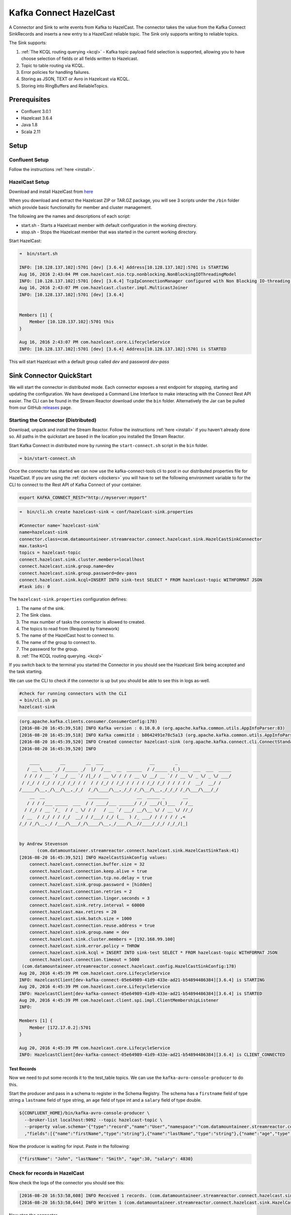 Kafka Connect HazelCast
=======================

A Connector and Sink to write events from Kafka to HazelCast. The connector takes the value from the Kafka Connect
SinkRecords and inserts a new entry to a HazelCast reliable topic. The Sink only supports writing to reliable topics.

The Sink supports:

1.  :ref:`The KCQL routing querying <kcql>` - Kafka topic payload field selection is supported, allowing you to have choose selection of fields
    or all fields written to Hazelcast.
2.  Topic to table routing via KCQL.
3.  Error policies for handling failures.
4.  Storing as JSON, TEXT or Avro in Hazelcast via KCQL.
5.  Storing into RingBuffers and ReliableTopics.

Prerequisites
-------------

- Confluent 3.0.1
- Hazelcast 3.6.4
- Java 1.8
- Scala 2.11

Setup
-----

Confluent Setup
~~~~~~~~~~~~~~~

Follow the instructions :ref:`here <install>`.

HazelCast Setup
~~~~~~~~~~~~~~~

Download and install HazelCast from `here <https://hazelcast.org/staging-dl/>`__

When you download and extract the Hazelcast ZIP or TAR.GZ package, you will see 3 scripts under the ``/bin`` folder which
provide basic functionality for member and cluster management.

The following are the names and descriptions of each script:

- start.sh  - Starts a Hazelcast member with default configuration in the working directory.
- stop.sh   - Stops the Hazelcast member that was started in the current working directory.

Start HazelCast:

.. sourcecode:: bash

    ➜  bin/start.sh

    INFO: [10.128.137.102]:5701 [dev] [3.6.4] Address[10.128.137.102]:5701 is STARTING
    Aug 16, 2016 2:43:04 PM com.hazelcast.nio.tcp.nonblocking.NonBlockingIOThreadingModel
    INFO: [10.128.137.102]:5701 [dev] [3.6.4] TcpIpConnectionManager configured with Non Blocking IO-threading model: 3 input threads and 3 output threads
    Aug 16, 2016 2:43:07 PM com.hazelcast.cluster.impl.MulticastJoiner
    INFO: [10.128.137.102]:5701 [dev] [3.6.4]


    Members [1] {
        Member [10.128.137.102]:5701 this
    }

    Aug 16, 2016 2:43:07 PM com.hazelcast.core.LifecycleService
    INFO: [10.128.137.102]:5701 [dev] [3.6.4] Address[10.128.137.102]:5701 is STARTED

This will start Hazelcast with a default group called *dev* and password *dev-pass*


Sink Connector QuickStart
-------------------------

We will start the connector in distributed mode. Each connector exposes a rest endpoint for stopping, starting and updating the configuration. We have developed
a Command Line Interface to make interacting with the Connect Rest API easier. The CLI can be found in the Stream Reactor download under
the ``bin`` folder. Alternatively the Jar can be pulled from our GitHub
`releases <https://github.com/datamountaineer/kafka-connect-tools/releases>`__ page.

Starting the Connector (Distributed)
~~~~~~~~~~~~~~~~~~~~~~~~~~~~~~~~~~~~

Download, unpack and install the Stream Reactor. Follow the instructions :ref:`here <install>` if you haven't already done so.
All paths in the quickstart are based in the location you installed the Stream Reactor.

Start Kafka Connect in distributed more by running the ``start-connect.sh`` script in the ``bin`` folder.

.. sourcecode:: bash

    ➜ bin/start-connect.sh

Once the connector has started we can now use the kafka-connect-tools cli to post in our distributed properties file for HazelCast.
If you are using the :ref:`dockers <dockers>` you will have to set the following environment variable to for the CLI to
connect to the Rest API of Kafka Connect of your container.

.. sourcecode:: bash

   export KAFKA_CONNECT_REST="http://myserver:myport"

.. sourcecode:: bash

    ➜  bin/cli.sh create hazelcast-sink < conf/hazelcast-sink.properties

    #Connector name=`hazelcast-sink`
    name=hazelcast-sink
    connector.class=com.datamountaineer.streamreactor.connect.hazelcast.sink.HazelCastSinkConnector
    max.tasks=1
    topics = hazelcast-topic
    connect.hazelcast.sink.cluster.members=locallhost
    connect.hazelcast.sink.group.name=dev
    connect.hazelcast.sink.group.password=dev-pass
    connect.hazelcast.sink.kcql=INSERT INTO sink-test SELECT * FROM hazelcast-topic WITHFORMAT JSON
    #task ids: 0

The ``hazelcast-sink.properties`` configuration defines:

1.  The name of the sink.
2.  The Sink class.
3.  The max number of tasks the connector is allowed to created.
4.  The topics to read from (Required by framework)
5.  The name of the HazelCast host to connect to.
6.  The name of the group to connect to.
7.  The password for the group.
8.  :ref:`The KCQL routing querying. <kcql>`

If you switch back to the terminal you started the Connector in you should see the Hazelcast Sink being accepted and the
task starting.

We can use the CLI to check if the connector is up but you should be able to see this in logs as-well.

.. sourcecode:: bash

    #check for running connectors with the CLI
    ➜ bin/cli.sh ps
    hazelcast-sink


.. sourcecode:: bash


    (org.apache.kafka.clients.consumer.ConsumerConfig:178)
    [2016-08-20 16:45:39,518] INFO Kafka version : 0.10.0.0 (org.apache.kafka.common.utils.AppInfoParser:83)
    [2016-08-20 16:45:39,518] INFO Kafka commitId : b8642491e78c5a13 (org.apache.kafka.common.utils.AppInfoParser:84)
    [2016-08-20 16:45:39,520] INFO Created connector hazelcast-sink (org.apache.kafka.connect.cli.ConnectStandalone:91)
    [2016-08-20 16:45:39,520] INFO

        ____        __        __  ___                  __        _
       / __ \____ _/ /_____ _/  |/  /___  __  ______  / /_____ _(_)___  ___  ___  _____
      / / / / __ `/ __/ __ `/ /|_/ / __ \/ / / / __ \/ __/ __ `/ / __ \/ _ \/ _ \/ ___/
     / /_/ / /_/ / /_/ /_/ / /  / / /_/ / /_/ / / / / /_/ /_/ / / / / /  __/  __/ /
    /_____/\__,_/\__/\__,_/_/  /_/\____/\__,_/_/ /_/\__/\__,_/_/_/ /_/\___/\___/_/
        __  __                 ________           __  _____ _       __
       / / / /___ _____  ___  / / ____/___ ______/ /_/ ___/(_)___  / /__
      / /_/ / __ `/_  / / _ \/ / /   / __ `/ ___/ __/\__ \/ / __ \/ //_/
     / __  / /_/ / / /_/  __/ / /___/ /_/ (__  ) /_ ___/ / / / / / ,<
    /_/ /_/\__,_/ /___/\___/_/\____/\__,_/____/\__//____/_/_/ /_/_/|_|


    by Andrew Stevenson
           (com.datamountaineer.streamreactor.connect.hazelcast.sink.HazelCastSinkTask:41)
    [2016-08-20 16:45:39,521] INFO HazelCastSinkConfig values:
        connect.hazelcast.connection.buffer.size = 32
        connect.hazelcast.connection.keep.alive = true
        connect.hazelcast.connection.tcp.no.delay = true
        connect.hazelcast.sink.group.password = [hidden]
        connect.hazelcast.connection.retries = 2
        connect.hazelcast.connection.linger.seconds = 3
        connect.hazelcast.sink.retry.interval = 60000
        connect.hazelcast.max.retires = 20
        connect.hazelcast.sink.batch.size = 1000
        connect.hazelcast.connection.reuse.address = true
        connect.hazelcast.sink.group.name = dev
        connect.hazelcast.sink.cluster.members = [192.168.99.100]
        connect.hazelcast.sink.error.policy = THROW
        connect.hazelcast.sink.kcql = INSERT INTO sink-test SELECT * FROM hazelcast-topic WITHFORMAT JSON
        connect.hazelcast.connection.timeout = 5000
     (com.datamountaineer.streamreactor.connect.hazelcast.config.HazelCastSinkConfig:178)
    Aug 20, 2016 4:45:39 PM com.hazelcast.core.LifecycleService
    INFO: HazelcastClient[dev-kafka-connect-05e64989-41d9-433e-ad21-b54894486384][3.6.4] is STARTING
    Aug 20, 2016 4:45:39 PM com.hazelcast.core.LifecycleService
    INFO: HazelcastClient[dev-kafka-connect-05e64989-41d9-433e-ad21-b54894486384][3.6.4] is STARTED
    Aug 20, 2016 4:45:39 PM com.hazelcast.client.spi.impl.ClientMembershipListener
    INFO:

    Members [1] {
        Member [172.17.0.2]:5701
    }

    Aug 20, 2016 4:45:39 PM com.hazelcast.core.LifecycleService
    INFO: HazelcastClient[dev-kafka-connect-05e64989-41d9-433e-ad21-b54894486384][3.6.4] is CLIENT_CONNECTED

Test Records
^^^^^^^^^^^^

Now we need to put some records it to the test_table topics. We can use the ``kafka-avro-console-producer`` to do this.

Start the producer and pass in a schema to register in the Schema Registry. The schema has a ``firstname`` field of type
string a ``lastname`` field of type string, an ``age`` field of type int and a ``salary`` field of type double.

.. sourcecode:: bash

    ${CONFLUENT_HOME}/bin/kafka-avro-console-producer \
      --broker-list localhost:9092 --topic hazelcast-topic \
      --property value.schema='{"type":"record","name":"User","namespace":"com.datamountaineer.streamreactor.connect.HazelCast"
      ,"fields":[{"name":"firstName","type":"string"},{"name":"lastName","type":"string"},{"name":"age","type":"int"},{"name":"salary","type":"double"}]}'

Now the producer is waiting for input. Paste in the following:

.. sourcecode:: bash

    {"firstName": "John", "lastName": "Smith", "age":30, "salary": 4830}

Check for records in HazelCast
~~~~~~~~~~~~~~~~~~~~~~~~~~~~~~

Now check the logs of the connector you should see this:

.. sourcecode:: bash

    [2016-08-20 16:53:58,608] INFO Received 1 records. (com.datamountaineer.streamreactor.connect.hazelcast.sink.HazelCastWriter:62)
    [2016-08-20 16:53:58,644] INFO Written 1 (com.datamountaineer.streamreactor.connect.hazelcast.sink.HazelCastWriter:71)

Now stop the connector.

Features
--------

Kafka Connect Query Language
~~~~~~~~~~~~~~~~~~~~~~~~~~~~

**K** afka **C** onnect **Q** uery **L** anguage found here `GitHub repo <https://github.com/datamountaineer/kafka-connector-query-language>`_
allows for routing and mapping using a SQL like syntax, consolidating typically features in to one configuration option.

The HazelCast Sink supports the following:

.. sourcecode:: bash

    INSERT INTO <reliable topic> SELECT <fields> FROM <source topic> WITHFORMAT <JSON|AVRO> STOREAS <RELIABLE_TOPIC|RING_BUFFER>

Example:

.. sourcecode:: sql

    #Insert mode, select all fields from topicA and write to tableA
    INSERT INTO tableA SELECT * FROM topicA

    #Insert mode, select 3 fields and rename from topicB and write to tableB, store as serialized avro encoded byte arrays
    INSERT INTO tableB SELECT x AS a, y AS b and z AS c FROM topicB WITHFORMAT avro STOREAS RING_BUFFER

This is set in the ``connect.hazelcast.sink.kcql`` option.

Error Polices
~~~~~~~~~~~~~

The Sink has three error policies that determine how failed writes to the target database are handled. The error policies
affect the behaviour of the schema evolution characteristics of the sink. See the schema evolution section for more
information.

**Throw**

Any error on write to the target database will be propagated up and processing is stopped. This is the default
behaviour.

**Noop**

Any error on write to the target database is ignored and processing continues.

.. warning::

    This can lead to missed errors if you don't have adequate monitoring. Data is not lost as it's still in Kafka
    subject to Kafka's retention policy. The Sink currently does **not** distinguish between integrity constraint
    violations and or other expections thrown by drivers..

**Retry**

Any error on write to the target database causes the RetryIterable exception to be thrown. This causes the
Kafka connect framework to pause and replay the message. Offsets are not committed. For example, if the table is offline
it will cause a write failure, the message can be replayed. With the Retry policy the issue can be fixed without stopping
the sink.

The length of time the Sink will retry can be controlled by using the ``connect.hazelcast.sink.max.retries`` and the
``connect.hazelcast.sink.retry.interval``.

With Format
~~~~~~~~~~~

Hazelcast requires that data stored in collections and topics is serializable. The Sink offers two modes to store data.

*Avro* In this mode the Sink converts the SinkRecords from Kafka to Avro encoded byte arrays.
*Json* In this mode the Sink converts the SinkRecords from Kafka to Json strings and stores the resulting bytes.

This behaviour is controlled by the KCQL statement in the ``connect.hazelcast.sink.kcql`` option. The default
is JSON.

Stored As
~~~~~~~~~

The Hazelcast Sink supports storing data in RingBuffers and ReliableTopics. This behaviour is controlled by the KCQL statement
 in the ``connect.hazelcast.sink.kcql`` option.

.. sourcecode:: bash

    #store into a ring buffer
    INSERT INTO tableB SELECT x AS a, y AS b and z AS c FROM topicB WITHFORMAT avro STOREAS RING_BUFFER
    #store into reliable topic
    INSERT INTO tableB SELECT x AS a, y AS b and z AS c FROM topicB WITHFORMAT avro STOREAS RELIABLE_TOPIC

Configurations
--------------

``connect.hazelcast.sink.kcql``

KCQL expression describing field selection and routes.

* Data type : string
* Importance: high
* Optional  : no

``connect.hazelcast.sink.error.policy``

Specifies the action to be taken if an error occurs while inserting the data.

There are three available options, **noop**, the error is swallowed, **throw**, the error is allowed to propagate and retry.
For **retry** the Kafka message is redelivered up to a maximum number of times specified by the ``connect.hazelcast.sink.max.retries``
option. The ``connect.hazelcast.sink.retry.interval`` option specifies the interval between retries.

The errors will be logged automatically.

* Type: string
* Importance: high
* Optional: yes
* Default: ``throw``

``connect.hazelcast.sink.max.retries``

The maximum number of times a message is retried. Only valid when the ``connect.hazelcast.sink.error.policy`` is set to ``retry``.

* Type: string
* Importance: medium
* Optional: yes
* Default: 10

``connect.hazelcast.sink.retry.interval``

The interval, in milliseconds between retries if the Sink is using ``connect.hazelcast.sink.error.policy`` set to **RETRY**.

* Type: int
* Importance: medium
* Optional: yes
* Default : 60000 (1 minute)

``connect.hazelcast.sink.batch.size``

Specifies how many records to insert together at one time. If the connect framework provides less records when it is
calling the Sink it won't wait to fulfill this value but rather execute it.

* Type : int
* Importance : medium
* Optional: yes
* Defaults : 1000

``connect.hazelcast.sink.cluster.members``

Address List is the initial list of cluster addresses to which the client will connect. The client uses this list to
find an alive node. Although it may be enough to give only oneaddress of a node in the cluster (since all nodes
communicate with each other),it is recommended that you give the addresses for all the nodes.

* Data type : string
* Importance : high
* Optional: no
* Default: localhost

``connect.hazelcast.sink.group.name``

The group name of the connector in the target Hazelcast cluster.

* Data type : string
* Importance : high
* Optional: no
* Default: dev

``connect.hazelcast.sink.group.password``

The password for the group name.

* Data type : string
* Importance : high
* Optional  : yes
* Default	: dev-pass

``connect.hazelcast.connection.timeout``

Connection timeout is the timeout value in milliseconds for nodes to accept client connection requests.

* Data type : int
* Importance : low
* Optional  : yes
* Default	: 5000

``connect.hazelcast.connection.retries``

Number of times a client will retry the connection at startup.

* Data type : int
* Importance : low
* Optional  : yes
* Default	: 2

``connect.hazelcast.connection.keep.alive``

Enables/disables the SO_KEEPALIVE socket option. The default value is true.

* Data type : boolean
* Importance : low
* Optional  : yes
* Default	: true

``connect.hazelcast.connection.tcp.no.delay``

Enables/disables the SO_REUSEADDR socket option. The default value is true.

* Data type : boolean
* Importance : low
* Optional  : yes
* Default	: true

``connect.hazelcast.connection.linger.seconds``

Enables/disables SO_LINGER with the specified linger time in seconds. The default value is 3.

* Data type : int
* Importance : low
* Optional  : yes
* Default	: 3

``connect.hazelcast.connection.buffer.size``

Sets the SO_SNDBUF and SO_RCVBUF options to the specified value in KB for this Socket. The default value is 32.

* Data type : int
* Importance : low
* Optional  : yes
* Default	: 32

Schema Evolution
----------------

Upstream changes to schemas are handled by Schema registry which will validate the addition and removal
or fields, data type changes and if defaults are set. The Schema Registry enforces Avro schema evolution rules.
More information can be found `here <http://docs.confluent.io/3.0.1/schema-registry/docs/api.html#compatibility>`_.

The Sink serializes either an Avro or Json representation of the Sink record to the target reliable topic in Hazelcaset.
Hazelcast is agnostic to the schema.

Deployment Guidelines
---------------------

TODO

TroubleShooting
---------------

TODO